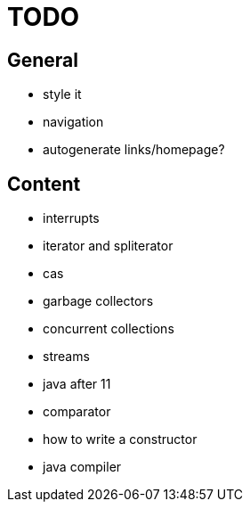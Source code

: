 = TODO

== General

* style it
* navigation
* autogenerate links/homepage?

== Content

* interrupts
* iterator and spliterator
* cas
* garbage collectors
* concurrent collections
* streams
* java after 11
* comparator
* how to write a constructor
* java compiler

